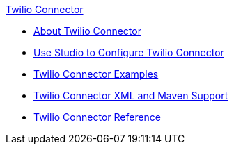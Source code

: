 .xref:index.adoc[Twilio Connector]
* xref:index.adoc[About Twilio Connector]
* xref:twilio-connector-studio.adoc[Use Studio to Configure Twilio Connector]
* xref:twilio-connector-examples.adoc[Twilio Connector Examples]
* xref:twilio-connector-xml-maven.adoc[Twilio Connector XML and Maven Support]
* xref:twilio-connector-reference.adoc[Twilio Connector Reference]

